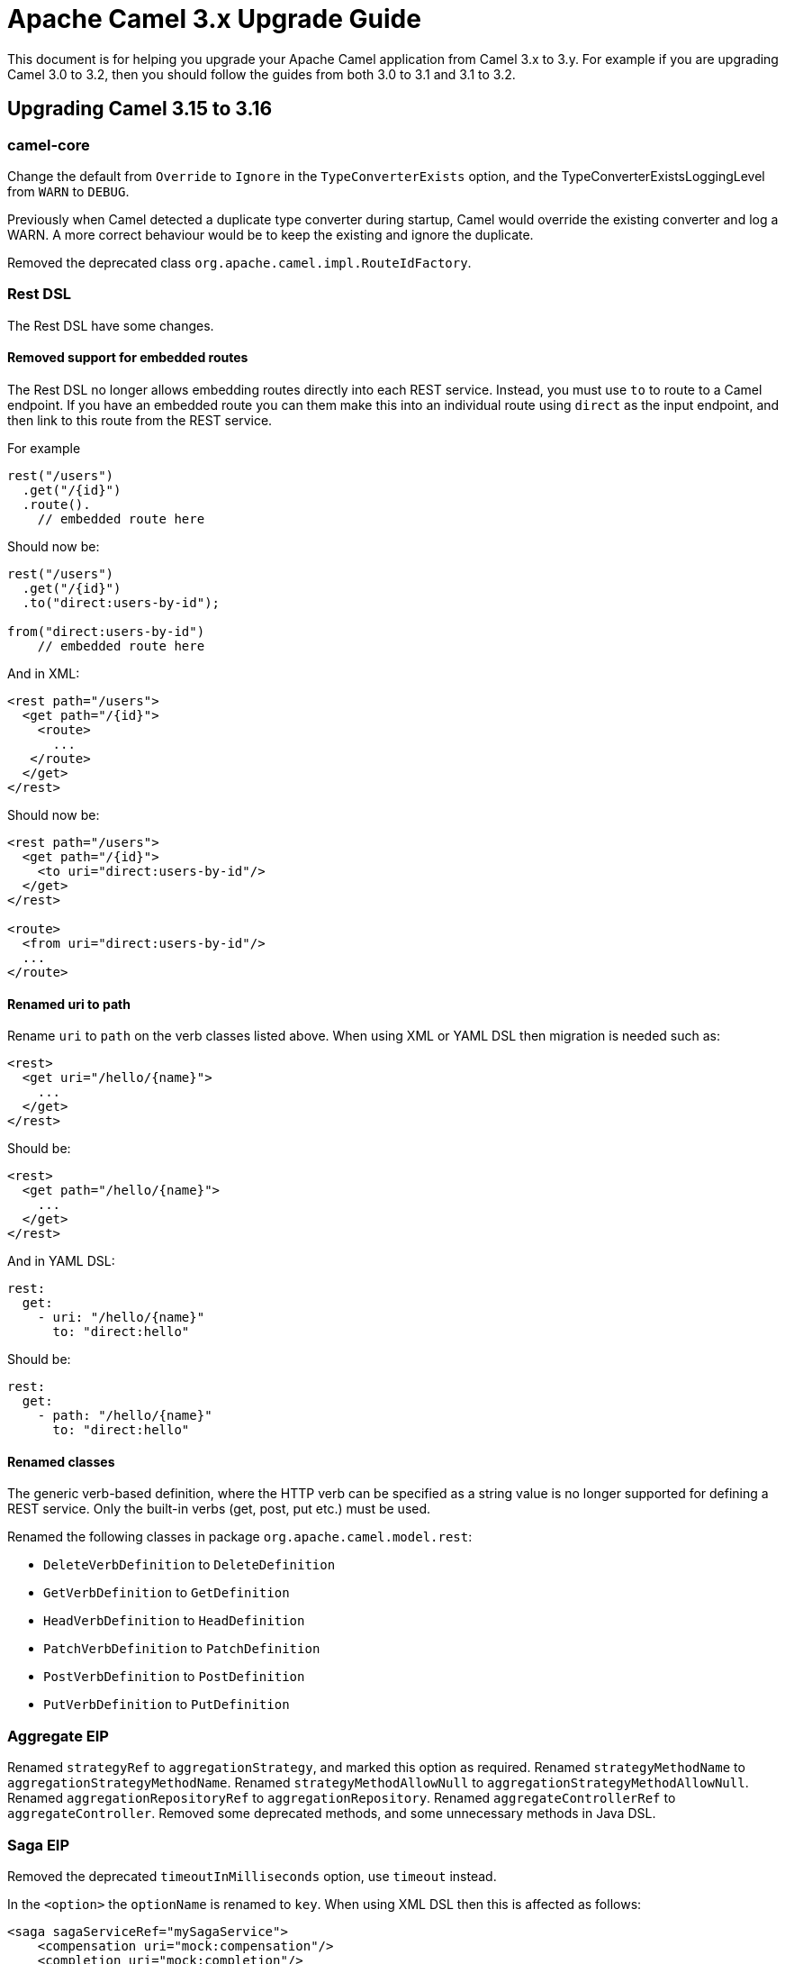 = Apache Camel 3.x Upgrade Guide

This document is for helping you upgrade your Apache Camel application
from Camel 3.x to 3.y. For example if you are upgrading Camel 3.0 to 3.2, then you should follow the guides
from both 3.0 to 3.1 and 3.1 to 3.2.

== Upgrading Camel 3.15 to 3.16

=== camel-core

Change the default from `Override` to `Ignore` in the `TypeConverterExists` option,
and the TypeConverterExistsLoggingLevel from `WARN` to `DEBUG`.

Previously when Camel detected a duplicate type converter during startup, Camel would
override the existing converter and log a WARN. A more correct behaviour would be
to keep the existing and ignore the duplicate.

Removed the deprecated class `org.apache.camel.impl.RouteIdFactory`.

=== Rest DSL

The Rest DSL have some changes.

==== Removed support for embedded routes

The Rest DSL no longer allows embedding routes directly into each REST service.
Instead, you must use `to` to route to a Camel endpoint. If you have an embedded
route you can them make this into an individual route using `direct` as the input endpoint,
and then link to this route from the REST service.

For example

[source,java]
----
rest("/users")
  .get("/{id}")
  .route().
    // embedded route here
----

Should now be:

[source,java]
----
rest("/users")
  .get("/{id}")
  .to("direct:users-by-id");

from("direct:users-by-id")
    // embedded route here
----

And in XML:

[source,xml]
----
<rest path="/users">
  <get path="/{id}">
    <route>
      ...
   </route>
  </get>
</rest>
----

Should now be:

[source,xml]
----
<rest path="/users">
  <get path="/{id}">
    <to uri="direct:users-by-id"/>
  </get>
</rest>

<route>
  <from uri="direct:users-by-id"/>
  ...
</route>
----

==== Renamed uri to path

Rename `uri` to `path` on the verb classes listed above.
When using XML or YAML DSL then migration is needed such as:

[source,xml]
----
<rest>
  <get uri="/hello/{name}">
    ...
  </get>
</rest>
----

Should be:

[source,xml]
----
<rest>
  <get path="/hello/{name}">
    ...
  </get>
</rest>
----

And in YAML DSL:

[source,yaml]
----
rest:
  get:
    - uri: "/hello/{name}"
      to: "direct:hello"
----

Should be:

[source,yaml]
----
rest:
  get:
    - path: "/hello/{name}"
      to: "direct:hello"
----

==== Renamed classes

The generic verb-based definition, where the HTTP verb can be specified as a string value
is no longer supported for defining a REST service.
Only the built-in verbs (get, post, put etc.) must be used.

Renamed the following classes in package `org.apache.camel.model.rest`:

- `DeleteVerbDefinition` to `DeleteDefinition`
- `GetVerbDefinition` to `GetDefinition`
- `HeadVerbDefinition` to `HeadDefinition`
- `PatchVerbDefinition` to `PatchDefinition`
- `PostVerbDefinition` to `PostDefinition`
- `PutVerbDefinition` to `PutDefinition`

=== Aggregate EIP

Renamed `strategyRef` to `aggregationStrategy`, and marked this option as required.
Renamed `strategyMethodName` to `aggregationStrategyMethodName`.
Renamed `strategyMethodAllowNull` to `aggregationStrategyMethodAllowNull`.
Renamed `aggregationRepositoryRef` to `aggregationRepository`.
Renamed `aggregateControllerRef` to `aggregateController`.
Removed some deprecated methods, and some unnecessary methods in Java DSL.

=== Saga EIP

Removed the deprecated `timeoutInMilliseconds` option, use `timeout` instead.

In the `<option>` the `optionName` is renamed to `key`. When using XML DSL then this is affected as follows:

[source,xml]
----
<saga sagaServiceRef="mySagaService">
    <compensation uri="mock:compensation"/>
    <completion uri="mock:completion"/>
    <option optionName="myOptionKey">
        <constant>myOptionValue</constant>
    </option>
    <option optionName="myOptionKey2">
        <constant>myOptionValue2</constant>
    </option>
</saga>
----

To:

[source,xml]
----
<saga sagaServiceRef="mySagaService">
    <compensation uri="mock:compensation"/>
    <completion uri="mock:completion"/>
    <option key="myOptionKey">
        <constant>myOptionValue</constant>
    </option>
    <option key="myOptionKey2">
        <constant>myOptionValue2</constant>
    </option>
</saga>
----

=== WireTap EIP

Removed the _new message_ mode as this functionality is better done by using onPrepare processor in copy mode.

=== camel-health

The `HealthCheck` API has been simplified and removed the following configurations:

- interval
- success threshold
- failure threshold

These options would complicate health checks as they affect the outcome of health checks.
It is better the checks always execute and the responsibility of the monitoring systems
how to deal with interval between checks and thresholds.

Removed the option to disable context health check as it should always be enabled.

==== Disabling health checks

The configuration for disabling individual health-checks has changed

Before each health-check could be configured and set `enabled=false`. For example
to disable health-checks for route with id `netty` you would do:

[source,properties]
----
camel.health.config[netty].check = routes
camel.health.config[netty].enabled = false
----

With Camel 3.16 onwards you instead specify pattern(s) for health checks to be excluded
from being invoked, which is done in a single configuration:

[source,properties]
----
camel.health.exclude-pattern = netty
----

You can specify multiple patterns (and use wildcards) such as:

[source,properties]
----
camel.health.exclude-pattern = netty,foo,bar*
----

=== camel-main

The option `camel.main.packageScanRouteBuilders` has been renamed to `camel.main.basePackageScan`.

Using configuration classes must now implement the interface `org.apache.camel.main.CamelConfiguration`
and the `configure` method now takes a `CamelContext` as argument.

=== camel-any23

The option `baseURI` is renamed to `baseUri`.

=== camel-stream

The producer will now by default append new line character to end of output.
The option `appendNewLine` can be used to turn this off.

=== camel-testcontainers

This component was deprecated and is removed on this version. Users should migrate to xref:test-infra.adoc[camel-test-infra].

=== camel-testcontainers-junit5

This component was deprecated and is removed on this version. Users should migrate to xref:test-infra.adoc[camel-test-infra].

=== camel-testcontainers-spring

This component was deprecated and is removed on this version. Users should migrate to xref:test-infra.adoc[camel-test-infra].

=== camel-testcontainers-spring-junit5

This component was deprecated and is removed on this version. Users should migrate to xref:test-infra.adoc[camel-test-infra].
